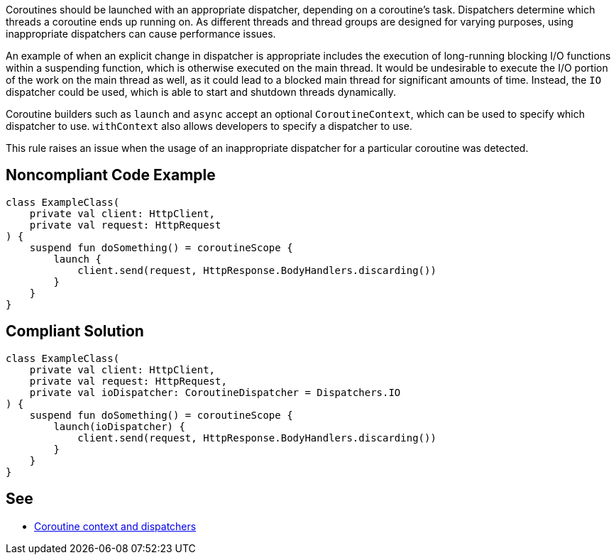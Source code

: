 Coroutines should be launched with an appropriate dispatcher, depending on a coroutine's task. Dispatchers determine which threads a coroutine ends up running on. As different threads and thread groups are designed for varying purposes, using inappropriate dispatchers can cause performance issues.

An example of when an explicit change in dispatcher is appropriate includes the execution of long-running blocking I/O functions within a suspending function, which is otherwise executed on the main thread. It would be undesirable to execute the I/O portion of the work on the main thread as well, as it could lead to a blocked main thread for significant amounts of time. Instead, the `IO` dispatcher could be used, which is able to start and shutdown threads dynamically.

Coroutine builders such as `launch` and `async` accept an optional `CoroutineContext`, which can be used to specify which dispatcher to use. `withContext` also allows developers to specify a dispatcher to use.

This rule raises an issue when the usage of an inappropriate dispatcher for a particular coroutine was detected.

== Noncompliant Code Example

----
class ExampleClass(
    private val client: HttpClient,
    private val request: HttpRequest
) {
    suspend fun doSomething() = coroutineScope {
        launch {
            client.send(request, HttpResponse.BodyHandlers.discarding())
        }
    }
}
----

== Compliant Solution

----
class ExampleClass(
    private val client: HttpClient,
    private val request: HttpRequest,
    private val ioDispatcher: CoroutineDispatcher = Dispatchers.IO
) {
    suspend fun doSomething() = coroutineScope {
        launch(ioDispatcher) {
            client.send(request, HttpResponse.BodyHandlers.discarding())
        }
    }
}
----

== See

* https://kotlinlang.org/docs/coroutine-context-and-dispatchers.html[Coroutine context and dispatchers]
